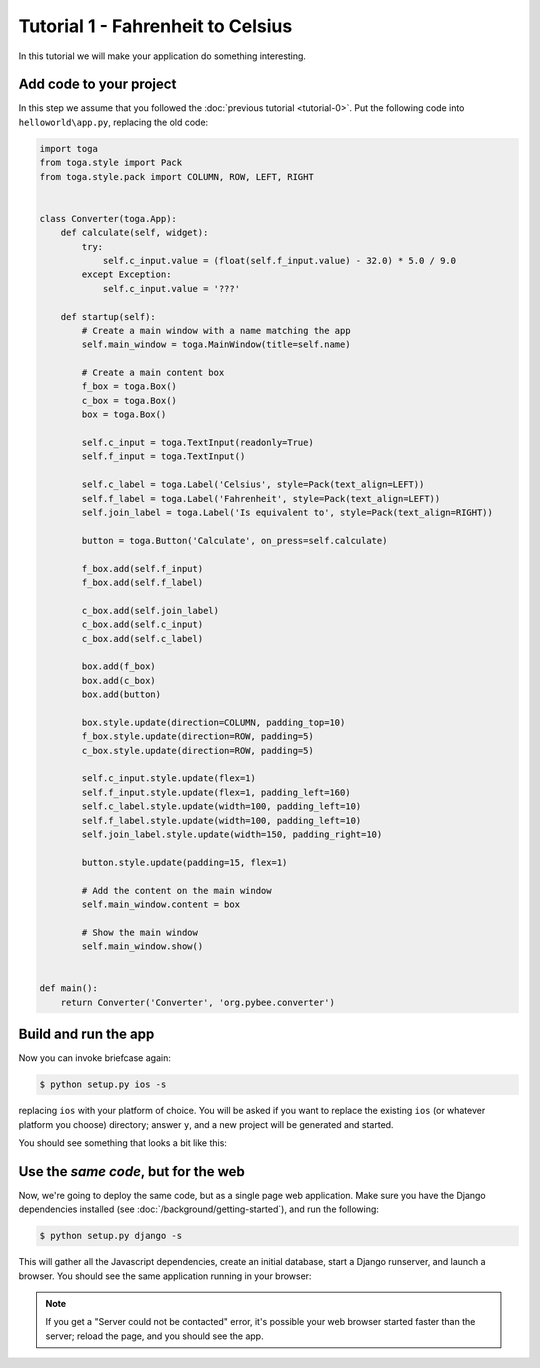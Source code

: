 Tutorial 1 - Fahrenheit to Celsius
==================================

In this tutorial we will make your application do something interesting.

Add code to your project
------------------------

In this step we assume that you followed the :doc:`previous tutorial <tutorial-0>`.
Put the following code into ``helloworld\app.py``, replacing the old code:

.. code-block:: python

  import toga
  from toga.style import Pack
  from toga.style.pack import COLUMN, ROW, LEFT, RIGHT


  class Converter(toga.App):
      def calculate(self, widget):
          try:
              self.c_input.value = (float(self.f_input.value) - 32.0) * 5.0 / 9.0
          except Exception:
              self.c_input.value = '???'

      def startup(self):
          # Create a main window with a name matching the app
          self.main_window = toga.MainWindow(title=self.name)

          # Create a main content box
          f_box = toga.Box()
          c_box = toga.Box()
          box = toga.Box()

          self.c_input = toga.TextInput(readonly=True)
          self.f_input = toga.TextInput()

          self.c_label = toga.Label('Celsius', style=Pack(text_align=LEFT))
          self.f_label = toga.Label('Fahrenheit', style=Pack(text_align=LEFT))
          self.join_label = toga.Label('Is equivalent to', style=Pack(text_align=RIGHT))

          button = toga.Button('Calculate', on_press=self.calculate)

          f_box.add(self.f_input)
          f_box.add(self.f_label)

          c_box.add(self.join_label)
          c_box.add(self.c_input)
          c_box.add(self.c_label)

          box.add(f_box)
          box.add(c_box)
          box.add(button)

          box.style.update(direction=COLUMN, padding_top=10)
          f_box.style.update(direction=ROW, padding=5)
          c_box.style.update(direction=ROW, padding=5)

          self.c_input.style.update(flex=1)
          self.f_input.style.update(flex=1, padding_left=160)
          self.c_label.style.update(width=100, padding_left=10)
          self.f_label.style.update(width=100, padding_left=10)
          self.join_label.style.update(width=150, padding_right=10)

          button.style.update(padding=15, flex=1)

          # Add the content on the main window
          self.main_window.content = box

          # Show the main window
          self.main_window.show()


  def main():
      return Converter('Converter', 'org.pybee.converter')


Build and run the app
---------------------

Now you can invoke briefcase again:

.. code-block:: bash

  $ python setup.py ios -s

replacing ``ios`` with your platform of choice. You will be asked if you want
to replace the existing ``ios`` (or whatever platform you choose) directory; answer
``y``, and a new project will be generated and started.

You should see something that looks a bit like this:

.. image:: screenshots/tutorial-1-ios.png

Use the *same code*, but for the web
------------------------------------

Now, we're going to deploy the same code, but as a single page web
application. Make sure you have the Django dependencies installed (see
:doc:`/background/getting-started`), and run the following:

.. code-block:: bash

  $ python setup.py django -s

This will gather all the Javascript dependencies, create an initial database, start a Django runserver, and launch a browser. You should see the same application running in your browser:

.. image:: screenshots/tutorial-1-django.png

.. note::

   If you get a "Server could not be contacted" error, it's possible your web browser
   started faster than the server; reload the page, and you should see the app.

